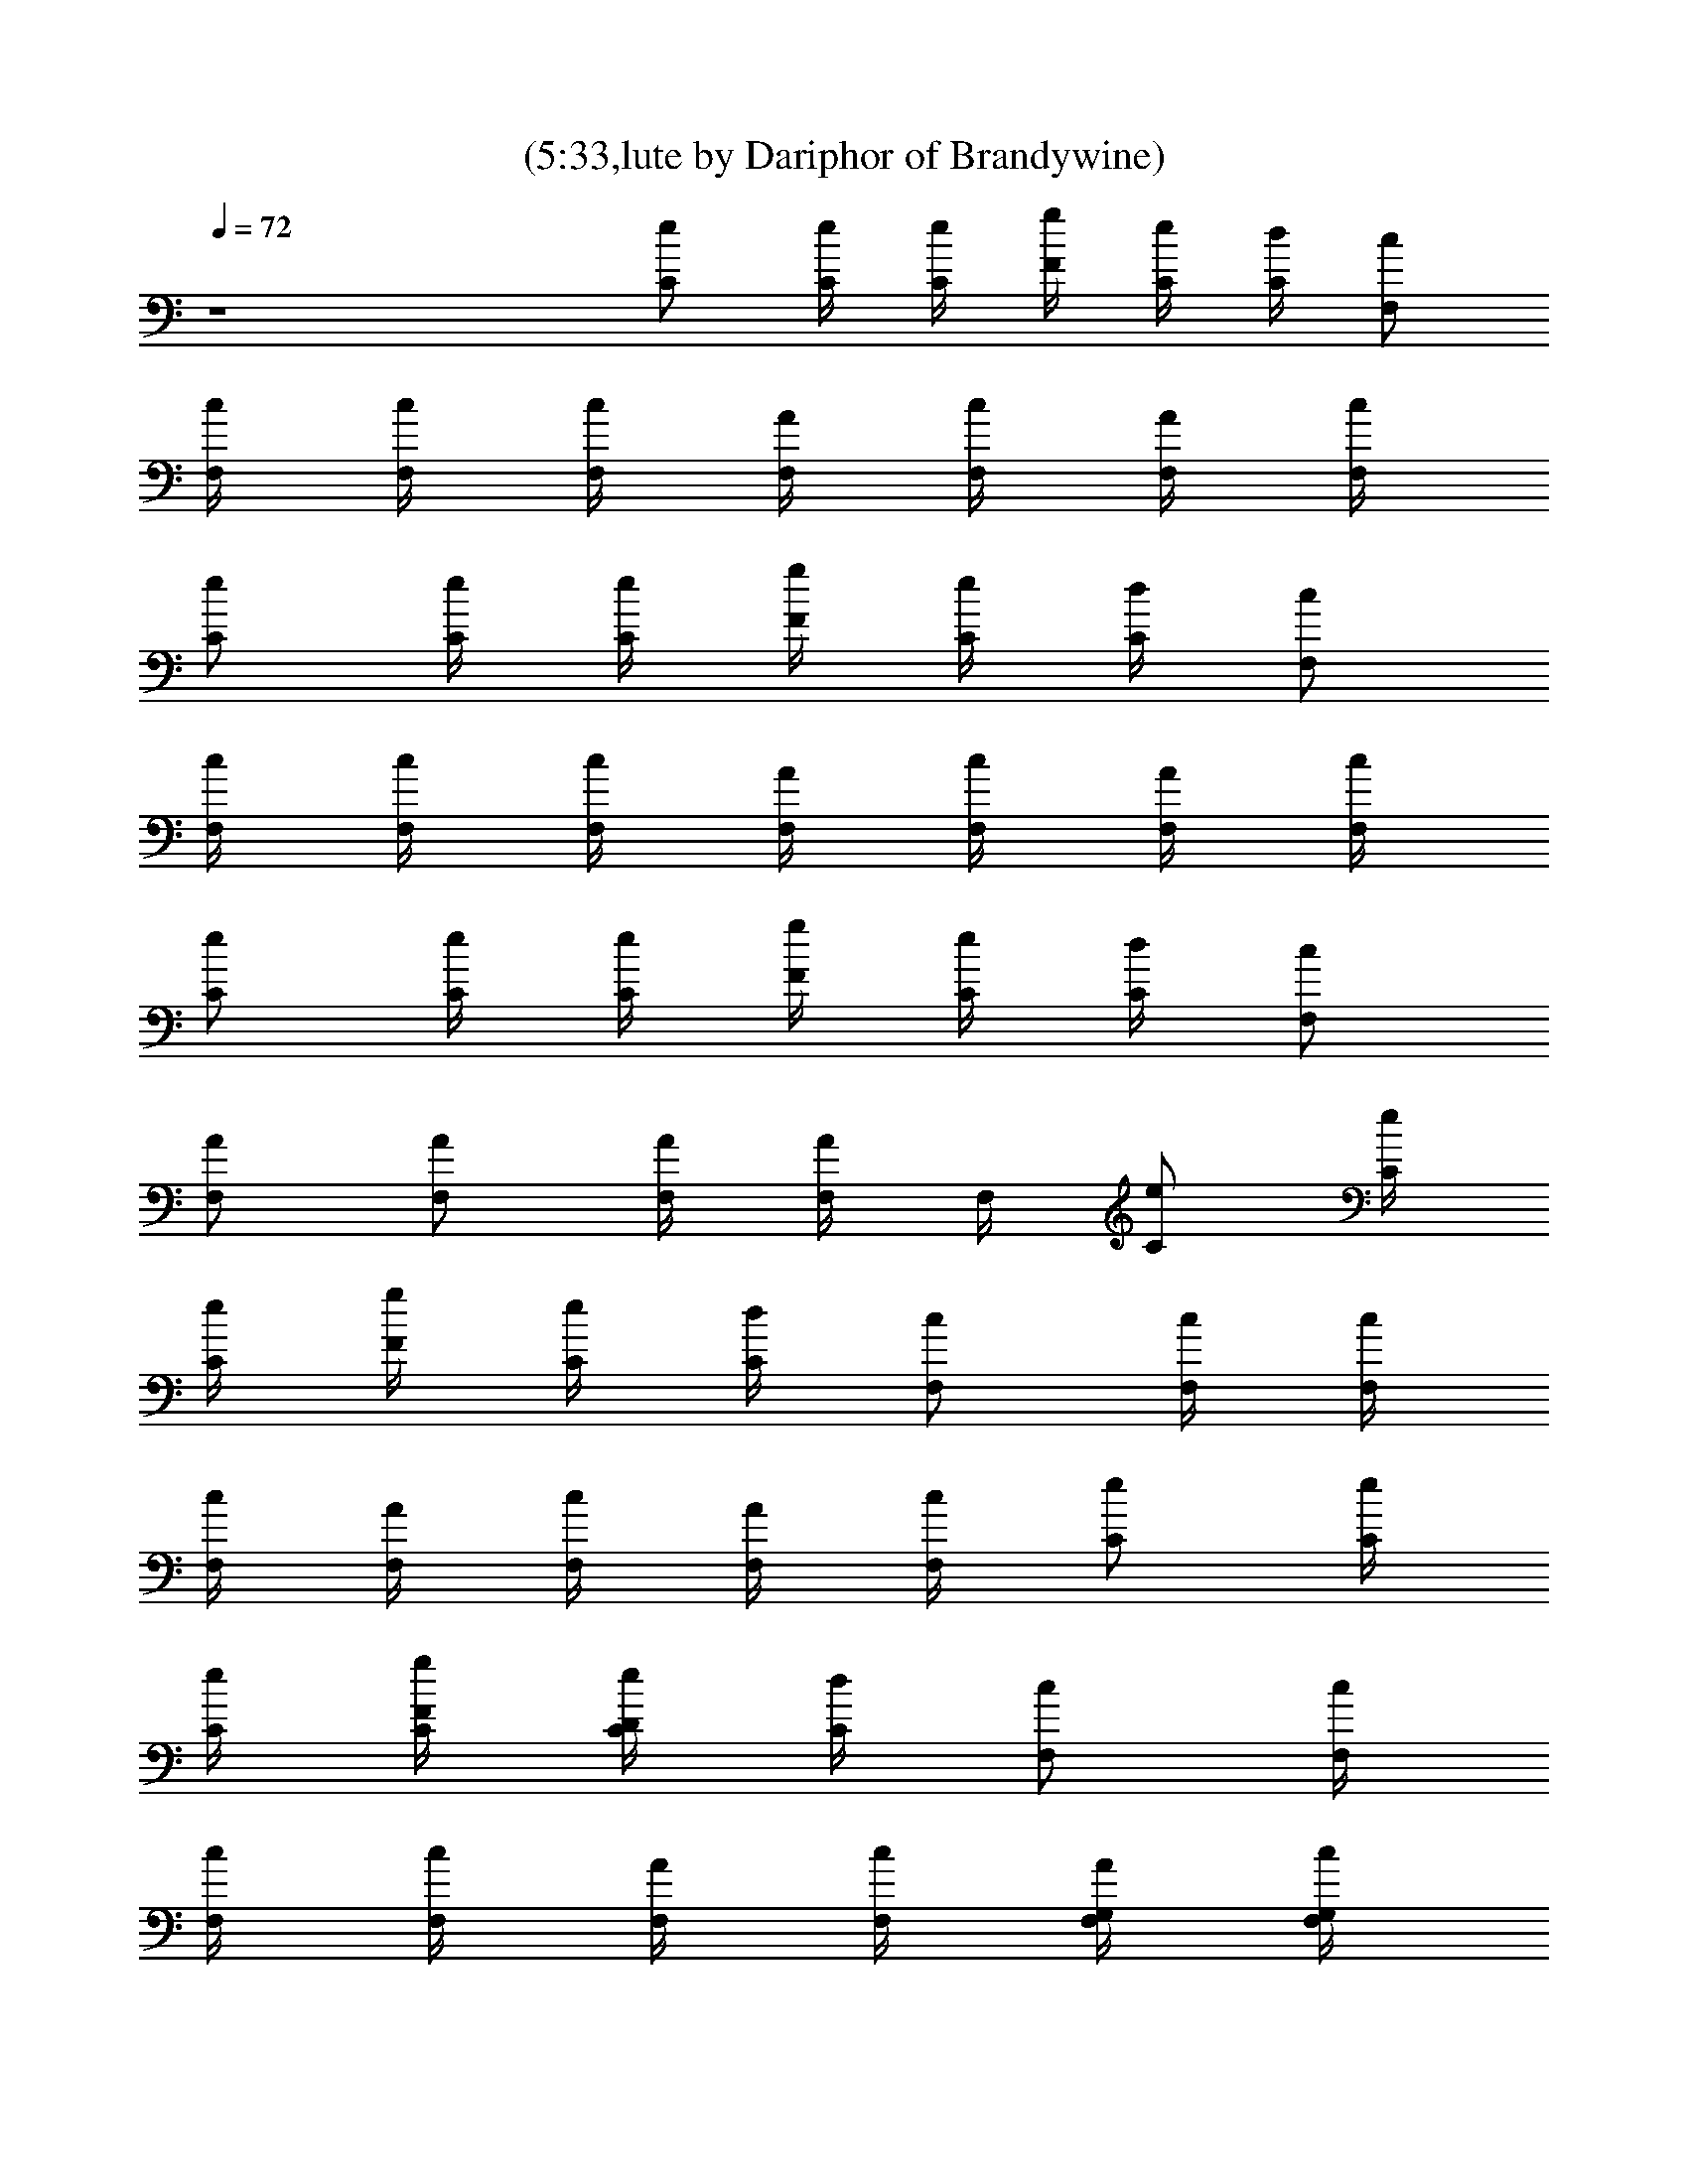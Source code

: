 X:1
T:(5:33,lute by Dariphor of Brandywine)
Z:Transcribed by LotRO MIDI Player:http://lotro.acasylum.com/midi
%  Original file:smashingdrown.mid
%  Transpose:3
L:1/4
Q:72
K:C
z4 [C/2e/2] [C/4e/4] [C/4e/4] [g/4F/4] [C/4e/4] [d/4C/4] [c/2F,/2]
[c/4F,/4] [F,/4c/4] [c/4F,/4] [F,/4A/4] [F,/4c/4] [A/4F,/4] [c/4F,/4]
[C/2e/2] [C/4e/4] [C/4e/4] [g/4F/4] [C/4e/4] [d/4C/4] [c/2F,/2]
[c/4F,/4] [F,/4c/4] [c/4F,/4] [F,/4A/4] [F,/4c/4] [A/4F,/4] [c/4F,/4]
[C/2e/2] [C/4e/4] [C/4e/4] [g/4F/4] [e/4C/4] [C/4d/4] [c/2F,/2]
[F,/2A/2] [F,/2A/2] [F,/4A/4] [F,/4A/4] F,/4 [C/2e/2] [C/4e/4]
[C/4e/4] [g/4F/4] [C/4e/4] [d/4C/4] [c/2F,/2] [c/4F,/4] [F,/4c/4]
[c/4F,/4] [F,/4A/4] [F,/4c/4] [A/4F,/4] [c/4F,/4] [C/2e/2] [C/4e/4]
[C/4e/4] [g/4F/4C/4] [C/4e/4D/4] [d/4C/4] [c/2F,/2] [c/4F,/4]
[F,/4c/4] [c/4F,/4] [F,/4A/4] [F,/4c/4] [A/4F,/4G,/4] [c/4F,/4G,/4]
[C/2e/2] [C/4e/4] [C/4e/4] [g/4F/4C/4] [C/4e/4D/4] [d/4C/4] [c/2F,/2]
[c/4F,/4] [F,/4c/4] [c/4F,/4] [F,/4A/4] [F,/4c/4] [A/4F,/4C/4]
[c/4F,/4D/4] [C/2e/2] [C/4e/4] [C/4e/4] [g/4F/4C/4] [C/4e/4D/4]
[d/4C/4] [c/2F,/2] [c/4F,/4] [F,/4c/4] [c/4F,/4] [F,/4A/4] [F,/4c/4]
[A/4F,/4G,/4] [c/4F,/4G,/4] [C/2e/2] [C/4e/4] [C/4e/4] [g/4F/4]
[C/4e/4E/4] [d/4C/4] [c/2F,/2] [c/4F,/4] [F,/4c/4] [c/4F,/4]
[F,/4A/4] [F,/4c/4] [A/4F,/4G,/4] [c/4F,/4G,/4] [C/2e/2] [C/4e/4]
[C/4e/4] [g/4F/4C/4] [C/4e/4D/4] [d/4C/4] [c/2F,/2] [c/4F,/4]
[F,/4c/4] [c/4F,/4] [F,/4A/4] [F,/4c/4] [A/4F,/4G,/4] [c/4F,/4G,/4]
[C/2e/2] [C/4e/4] [C/4e/4] [g/4F/4C/4] [C/4e/4D/4] [d/4C/4] [c/2F,/2]
[c/4F,/4] [F,/4c/4] [c/4F,/4] [F,/4A/4] [F,/4c/4] [A/4F,/4C/4]
[c/4F,/4D/4] [C/2e/2] [C/4e/4] [C/4e/4] [g/4F/4C/4] [C/4e/4D/4]
[d/4C/4] [c/2F,/2] [c/4F,/4] [F,/4c/4] [c/4F,/4] [F,/4A/4] [F,/4c/4]
[A/4F,/4G,/4] [c/4F,/4G,/4] [C/2e/2] [C/4e/4] [C/4e/4] [g/4F/4C/4]
[C/4e/4D/4] [d/4C/4] [c/2F,/2] [c/4F,/4] [F,/4c/4] [c/4F,/4]
[F,/4A/4] [F,/4c/4] [A/4F,/4G,/4] [c/4F,/4G,/4] [C/2e/2] [C/4e/4]
[C/4e/4] [g/4F/4C/4] [C/4e/4D/4] [d/4C/4] [c/2F,/2] [c/4F,/4]
[F,/4c/4] [c/4F,/4] [F,/4A/4] [F,/4c/4] [A/4F,/4G,/4] [c/4F,/4G,/4]
[C/2e/2] [C/4e/4] [C/4e/4] [g/4F/4C/4] [C/4e/4D/4] [d/4C/4] [c/2F,/2]
[c/4F,/4] [F,/4c/4] [c/4F,/4] [F,/4A/4] [F,/4c/4] [A/4F,/4C/4]
[c/4F,/4D/4] [C/2e/2] [C/4e/4] [C/4e/4] [g/4F/4C/4] [C/4e/4D/4]
[d/4C/4] [c/2F,/2] [c/4F,/4] [F,/4c/4] [c/4F,/4] [F,/4A/4] [F,/4c/4]
[A/4F,/4G,/4] [c/4F,/4G,/4] [C/2e/2] [C/4e/4] [C/4e/4] [g/4F/4C/4]
[C/4e/4D/4] [d/4C/4] [c/2F,/2] [c/4F,/4] [F,/4c/4] [c/4F,/4]
[F,/4A/4] [F,/4c/4] [A/4F,/4] [c/4F,/4] [^D^Af^a^D,] [^D^Af^a^D,]
[^D^Af^a^D,] [^D^Af^a^D,/2] =D,/2 [^A,/4Fcf] ^A,/4 ^A,/2 [^A,3F3c3f3]
[CGcC,8] [c'/2g/2c/2G/2] [c'/4g/4c/4G/4] [d9/4G9/4] [CGc]
[c'/2g/2c/2G/2] [G/4c/4g/4c'/4] [G9/4d9/4] [C,CFcfF,7/4] c3/4
[F,3/4z/4] d/2 [F,3/4d/4] d/4 [f/2z/4] [F,19/4z/4] f/4 g/4 [=a2=A2]
[G2d2] [d19/2C/2] C/4 C/4 C/4 =D/4 C/4 F,/2 F,/4 F,/4 F,/4 [g5F,/2]
G,/4 G,/4 C/2 C/4 C/4 C/4 D/4 C/4 F,/2 F,/4 F,/4 F,/4 F,/2 C/4 D/4
[c3C/2] C/4 C/4 C/4 D/4 [d3/2C/4] F,/2 F,/4 F,/4 F,/4 [d13/2F,/2]
[e/2G,/4] G,/4 [a8C/2] C/4 C/4 F/4 E/4 C/4 F,/2 F,/4 F,/4 F,/4 F,/2
G,/4 G,/4 [C/2e/2] [C/4e/4] [C/4e/4] [g/4F/4C/4] [C/4e/4D/4]
[d5/2C/4] [c/2F,/2] [c/4F,/4] [F,/4c/4] [c/4F,/4] [F,/4A/4] [F,/4c/4]
[A/4F,/4G,/4] [c/4F,/4G,/4] [C/2e/2] [C/4e/4] [C/4e/4] [g/4F/4C/4]
[C/4e/4D/4] [d/4C/4] [c/2F,/2] [c/4F,/4] [F,/4c/4] [c/4F,/4]
[F,/4A/4] [F,/4c/4] [A/4F,/4C/4] [c/4F,/4D/4] [C/2e/2] [C/4e/4]
[C/4e/4] [g/4F/4C/4] [C/4e/4D/4] [d/4C/4] [c/2F,/2] [c/4F,/4]
[F,/4c/4] [c/4F,/4] [F,/4A/4] [F,/4c/4] [A/4F,/4G,/4] [c/4F,/4G,/4]
[C/2e/2] [C/4e/4] [C/4e/4] [g/4F/4C/4] [C/4e/4D/4] [d/4C/4] [c/2F,/2]
[c/4F,/4] [F,/4c/4] [c/4F,/4] [F,/4A/4] [F,/4c/4] [A/4F,/4G,/4]
[c/4F,/4G,/4] [C/2e/2] [C/4e/4] [C/4e/4] [g/4F/4C/4] [C/4e/4D/4]
[d/4C/4] [c/2F,/2] [c/4F,/4] [F,/4c/4] [c/4F,/4] [F,/4A/4] [F,/4c/4]
[A/4F,/4G,/4] [c/4F,/4G,/4] [C/2e/2] [C/4e/4] [C/4e/4] [g/4F/4C/4]
[C/4e/4D/4] [d/4C/4] [c/2F,/2] [c/4F,/4] [F,/4c/4] [c/4F,/4]
[F,/4A/4] [F,/4c/4] [A/4F,/4C/4] [c/4F,/4D/4] [C/2e/2] [C/4e/4]
[C/4e/4] [g/4F/4C/4] [C/4e/4D/4] [d/4C/4] [c/2F,/2] [c/4F,/4]
[F,/4c/4] [c/4F,/4] [F,/4A/4] [F,/4c/4] [A/4F,/4G,/4] [c/4F,/4G,/4]
[C/2e/2] [C/4e/4] [C/4e/4] [g/4F/4C/4] [C/4e/4D/4] [d/4C/4] [c/2F,/2]
[c/4F,/4] [F,/4c/4] [c/4F,/4] [F,/4A/4] [F,/4c/4] [A/4F,/4] [c/4F,/4]
[^D^Af^a^D,] [^D^Af^a^D,] [^D^Af^a^D,] [^D^Af^a^D,/2] =D,/2
[^A,/4Fcf] ^A,/4 ^A,/2 [^A,3F3c3f3] [CGcC,8] [c'/2g/2c/2G/2]
[c'/4g/4c/4G/4] [d9/4G9/4] [CGc] [c'/2g/2c/2G/2] [G/4c/4g/4c'/4]
[G9/4d9/4] [C,CFcfF,7/4] c3/4 [F,3/4z/4] d/2 [F,3/4d/4] d/4 [f/2z/4]
[F,19/4z/4] f/4 g/4 [=a2=A2] [G2d2] [CGcegz/2] C,/4 C,/4
[C/4G/2c/2e/2g/4c'/2] [g/4C/4] [C/4G/4c/4e/4g/4c'/4]
[G/2c/2C,/2C/2e/2g/2] [C/2G/2c/2C,/2e/2d/2] [C/4G/4c/4e/4g/4c'/4]
[C/4G/4c/4e/4g/4c'/4] [C/4G/4c/4e/4g/4c'/4] [C/2G/2c/2e/2g/2z/4] C,/4
[F,3/4CFAcf] F,/4 [F,/2C/2F/2A/2c/2f/2] [F,/4C/4F/4A/4c/4f/4]
[C/2F/2F,/2A/4c/2f/2] A/4 [F,/2C/2F/2A/2c/4f/2] c/4
[F,/4C/4F/4A/4c/4f/4] [G,/4F,/4C/4F/4A/4c/4] [F,/4C/4F/4A/4c/4f/4]
[G,/4F,/2C/2F/2A/2c/2] =A,/4 [CGcegz/2] C,/4 C,/4
[C/4G/2c/2e/2g/4c'/2] [g/4C/4] [C/4G/4c/4e/4g/4c'/4]
[G/2c/2C,/2C/2e/2g/2] [C/2G/2c/2C,/2e/2d/2] [C/4G/4c/4e/4g/4c'/4]
[C/4G/4c/4e/4g/4c'/4] [C/4G/4c/4e/4g/4c'/4] [C/2G/2c/2e/2g/2z/4] C,/4
[F,3/4CFAcf] F,/4 [F,/2C/2F/2A/2c/2f/2] [F,/4C/4F/4A/4c/4f/4]
[C/2F/2F,/2A/4c/2f/2] A/4 [F,/2C/2F/2A/2c/4f/2] c/4
[F,/4C/4F/4A/4c/4f/4] [G,/4F,/4C/4F/4A/4c/4] [F,/4C/4F/4A/4c/4f/4]
[G,/4F,/2C/2F/2A/2c/2] A,/4 [C/4G/4e/4c/4g/4c'/4]
[C/4G/4e/4c/4g/4c'/4] [C/4G/4e/4c/4g/4c'/4] [C/4G/4e/4c/4g/4c'/4]
[CGcegz/2] C,/4 [c'/4C,/4] [^A,^DG^A^dz3/4] ^D,/4
[^D/4^A,/4G/4^A/4^d/4^a/4] [^a/4^d/4^A/4G/4^D/4^A,/4]
[^A,/2^D/2G/2^A/2^d/4^a/2] ^d/4 [^A,3/4F^A=df^a] ^A,/4
[^A,/2F/2^A/2d/2f/2z/4] c'/4 [^A,/4F/4^A/4d/4f/4^a/4]
[^A,/2F/2^A/2d/2f/2^a/4] ^a/4 [^A/2d/2^A,/2F/2f/2^a/2]
[^A,/4F/4^A/4d/4f/4^a/4] [^A,/2F/2^A/2d/2f/2^a/2]
[^A,/2F/2^A/2d/2f/2^a/2] [C/4G/4e/4c/4g/4c'/4] [C/4G/4e/4c/4g/4c'/4]
[C/4G/4e/4c/4g/4c'/4] [C/4G/4e/4c/4g/4c'/4] [CGcegz/2] C,/4
[c'/4C,/4] [^A,^DG^A^dz3/4] ^D,/4 [^D/4^A,/4G/4^A/4^d/4^a/4]
[^a/4^d/4^A/4G/4^D/4^A,/4] [^A,/2^D/2G/2^A/2^d/4^a/2] [^d13/4z/4]
[^A,3/4F^A=df^a] ^A,/4 [^A,/2F/2^A/2d/2f/2^a/2]
[^A,/4F/4^A/4d/4f/4^a/4] [^A,/2F/2^A/2d/2f/2^a/2]
[^A/2d/2^A,/2F/2f/2^a/2] [^A,/4F/4^A/4d/4f/4^a/4]
[^A,/2F/2^A/2d/2f/2^a/2] [^A,/2F/2^A/2d/2f/2^a/2]
[C/4G/4e/4c/4g/4c'/4] [C/4G/4e/4c/4g/4c'/4] [C/4G/4e/4c/4g/4c'/4]
[f/4C/4G/4e/4c/4g/4] [gCGce/2z/4] f/4 e/2 [^A,^DG^A^dz3/4] ^D,/4
[^d/4^D/4^A,/4G/4^A/4^a/4] [^a/4^d/4^A/4G/4^D/4^A,/4]
[^A,/2^D/2G/2^A/2^d/4^a/2] ^d/4 [^A,/2F^A=d3/4f^a] ^A,/4 [d/4^A,/4]
[^A,/2F/2^A/2d/2f/2^a/2] [^A,/4F/4^A/4d/4f/4^a/4]
[^A,/2F/2^A/2d/4f/2^a/2] d/4 [^A/4d/2^A,/2F/2f/2^a/4] [^A/4^a/4]
[^A,/4F/4^A/4d/4f/4^a/4] [^A,/4F/2^A/2d/2f/2^a/2] ^A,/4
[^A,/4F/2^A/2d/2f/2^a/2] ^A,/4 [C/4G/4e/4c/4g/4c'/4]
[C/4G/4e/4c/4g/4c'/4] [C/4G/4e/4c/4g/4c'/4] [C/4G/4e/4c/4g/4c'/4]
[CGce/2gz/4] f/4 e/2 [^A,^DG^A^dz3/4] ^D,/4
[^D/4^A,/4G/4^A/4^d/4^a/4] [^a/4^d/4^A/4G/4^D/4^A,/4]
[^A,/2^D/2G/2^A/2^d/4^a/2] ^d/4 [^A,/2F^A=df^a] ^A,/4 ^A,/4
[^A,/2F/2^A/2d/2f/2^a/2] [^A,/4F/4^A/4d/4f/4^a/4]
[^A,/2F/2^A/2d/2f/2^a/2] [^A/2d/2^A,/2F/2f/2^a/2]
[^A,/4F/4^A/4d/4f/4^a/4] [^A,/4F/2^A/2d/2f/2^a/2] ^A,/4
[^A,/4F/2^A/2d/2f/2^a/2] ^A,/4 [C19/2F19/2=A19/2c19/2f19/2z7/2] C,/2
F,7/2 C,/2 [F,7/2z3/2] [c'13/2A13/2c13/2F13/2f13/2z2] C,/2 F,7/2 C,/2
[F/2F,3/4] [c/2z/4] F,/4 [f/2F,/2] [c/4F,/4] [g/2F,/2] [F,/2f/2]
[c/4F,/4] [fF,/2] C,/2 [F/2F,3/4] [c/2z/4] F,/4 [f/2F,/2] [c/4F,/4]
[g/2F,/2] [F,/2f/2] [c/4F,/4] [fF,/2] C,/2 [F/2F,3/4] [c/2z/4] F,/4
[f/2F,/2] [c/4F,/4] [g/2F,/2] [F,/2f/2] [c/4F,/4] [fF,/2] C,/2
[F/2F,3/4] [c/2z/4] F,/4 [f/2F,/2] [c/4F,/4] [g/2F,/2] [F,/2f/2]
[c/4F,/4] [fF,/2] C,/2 [F/2F,3/4] [c/2z/4] F,/4 [f/2F,/2] [c/4F,/4]
[f/2F,/2] [c/2F,/2] [F/4F,/4] [eF,/2] C,/2 [F/2F,3/4] [c/2z/4] F,/4
[f/2F,/2] [c/4F,/4] [f/2F,/2] [c/2F,/2] [F/4F,/4] [eF,/2] C,/2
[F/2F,3/4] [c/2z/4] F,/4 [f/2F,/2] [c/4F,/4] [g/2F,/2] [f/2F,/2]
[c/4F,/4] [fF,/2] C,/2 [F/2F,3/4] [c/2z/4] F,/4 [f/2F,/2] [c/4F,/4]
[g/2F,/2] [f/2F,/2] [c/4F,/4] [fF,/2] C,/2 [F/2F,3/4] [c/2z/4] F,/4
[f/2F,/2] [c/4F,/4] [f/2F,/2] [c/2F,/2] [F/4F,/4] [eF,/2] C,/2
[F/2F,3/4] [c/2z/4] F,/4 [f/2F,/2] [c/4F,/4] [f/2F,/2] [c/2F,/2]
[F/4F,/4] [eF,/2] C,/2 [F/2F,3/4] [c/2z/4] F,/4 [f/2F,/2] [c/4F,/4]
[g/2F,/2] [f/2F,/2] [c/4F,/4] [fF,/2] C,/2 [C,4C4F4c4f4z/4] F,/4 F,/4
F,/4 F,/4 F,/4 F,/4 F,/4 F,/4 F,/4 G,/4 G,/4 =A,/4 A,/4 A,/4 A,/4
[C/4G/4c/4e/4g/4c'/4] [g/4e/4c/4G/4c'/4C,/4] [c/4e/4g/4G/4C/4c'/4]
[G/4c/4e/4g/4c'/4C,/4] [C3/4Gcegz/4] C,/4 C,/4 [=D/4C,/4]
[^D^A^dg^a^D,3/4] ^D,/4 [^D/2^A/2^d/2g/2^a/2^D,/2]
[^D/2^A/2^d/2g/2^a/2^D,/2] [^A,/4F/2^A/2=d/2f/2^a/2] ^A,/4
[^A,/4F/4^A/4d/4f/4^a/4] [^A/2^A,/4F/2d/2f/2^a/2] ^A,/4
[^A,/4F/4^A/4d/4f/4^a/4] [^A,/4F3/4^A3/4d3/4f3/4^a3/4] ^A,/4 ^A,/4
[d/2f/2^a/2^A/2F/2^A,/4] ^A,/4 [f/4^a/4^A,/4F/4^A/4d/4]
[d/2^A,/4F/2f/2^A/2^a/2] ^A,/4 [d/2f/2^A/2^a/2F/2^A,/4] ^A,/4
[C/4G/4c/4e/4g/4c'/4] [g/4e/4c/4G/4c'/4C,/4] [c/4e/4g/4G/4C/4c'/4]
[G/4c/4e/4g/4c'/4C,/4] [C3/4Gcegz/4] C,/4 C,/4 [=D/4C,/4]
[^D^A^dg^a^D,3/4] ^D,/4 [^D/2^A/2^d/2g/2^a/2^D,/2]
[^D/2^A/2^d/2g/2^a/2^D,/2] [^A,/4F/2^A/2=d/2f/2^a/2] ^A,/4
[^A,/4F/4^A/4d/4f/4^a/4] [^A/2^A,/4F/2d/2f/2^a/2] ^A,/4
[^A,/4F/4^A/4d/4f/4^a/4] [^A,/4F3/4^A3/4d3/4f3/4^a3/4] ^A,/4 ^A,/4
[d/2f/2^a/2^A/2F/2^A,/4] ^A,/4 [f/4^a/4^A,/4F/4^A/4d/4]
[d/2^A,/4F/2f/2^A/2^a/2] ^A,/4 [d/2f/2^A/2^a/2F/2^A,/4] ^A,/4
[C/4G/4c/4e/4g/4c'/4] [g/4e/4c/4G/4c'/4] [c/4e/4g/4G/4C/4c'/4]
[G/4c/4e/4g/4c'/4] [C3/4Gcegc'] =D/4 [^D^A^dg^a^D,3/4] ^D,/4
[^D/2^A/2^d/2g/2^a/2^D,/2] [^D/2^A/2^d/2g/2^a/2^D,/2]
[^A,/4F/2^A/2=d/2f/2^a/2] ^A,/4 [^A,/4F/4^A/4d/4f/4^a/4]
[^A/2^A,/4F/2d/2f/2^a/2] ^A,/4 [^A,/4F/4^A/4d/4f/4^a/4]
[^A,/4F3/4^A3/4d3/4f3/4^a3/4] ^A,/4 ^A,/4 [d/2f/2^a/2^A/2F/2^A,/4]
^A,/4 [f/4^a/4^A,/4F/4^A/4d/4] [d/2^A,/4F/2f/2^A/2^a/2] ^A,/4
[d/2f/2^A/2^a/2F/2^A,/4] ^A,/4 [C/4G/4c/4e/4g/4c'/4]
[g/4e/4c/4G/4c'/4] [c/4e/4g/4G/4C/4c'/4] [G/4c/4e/4g/4c'/4]
[C3/4Gcegc'] =D/4 [^D^A^dg^a^D,3/4] ^D,/4 [^D/2^A/2^d/2g/2^a/2^D,/2]
[^D/2^A/2^d/2g/2^a/2^D,/2] [^A,/4F/2^A/2=d/2f/2^a/2] ^A,/4
[^A,/4F/4^A/4d/4f/4^a/4] [^A/2^A,/4F/2d/2f/2^a/2] ^A,/4
[^A,/4F/4^A/4d/4f/4^a/4] [^A,/4F3/4^A3/4d3/4f3/4^a3/4] ^A,/4 ^A,/4
[d/2f/2^a/2^A/2F/2^A,/4] ^A,/4 [f/4^a/4^A,/4F/4^A/4d/4]
[d/2^A,/4F/2f/2^A/2^a/2] ^A,/4 [d/2f/2^A/2^a/2F/2^A,/4] ^A,/4
[F8=A8c4f7/2=a8z3] g/2 [f4C,/2] [c4F,7/2c'4z3] g/2 [f/2C,/2]
[F8A8c4f7/2a8z3] g/2 [f4C,/2] [c4F,7/2z3/2] c'/2 g [g3/2z/2]
[f/2C,/2] [F15/2A4c8f8a8c'/2] [c'15/2z/4] F,/4 [F,/2g2] F,/4 F,/2
F,/2 F,/4 F,/2 C,/2 [F,3/4A3] F,/4 F,/2 F,/4 F,/2 [F,/2z/4] [G/2z/4]
F,/4 [F,/2A] [C,/2F/2] [F8A4c7f8a8z3/4] F,/4 F,/2 F,/4 F,/2 F,/2 F,/4
[F,/2G] C,/2 [F,3/4A4] F,/4 F,/2 F,/4 F,/2 F,/2 F,/4 [F,/2c] C,/2
[F8A8c8f8a8z3/4] F,/4 F,/2 F,/4 F,/2 F,/2 F,/4 F,/2 C,/2 F,3/4 F,/4
F,/2 F,/4 F,/2 F,/2 F,/4 F,/2 C,/2 [F8A8c8f8a8z3/4] F,/4 F,/2 F,/4
F,/2 F,/2 F,/4 F,/2 C,/2 F,3/4 F,/4 F,/2 F,/4 F,/2 F,/2 F,/4 F,/2
C,/2 [F,3/4CFAcf] F,/4 [F,/2C/2F/2A/2c/2f/2] [F,/4C/4F/4A/4c/4f/4]
[C/2F/2F,/4A/2c/4f/2] [F,/4c/4] [F,/2C/2F/2A/2c/2f/2]
[F,/4C/4F/4A/4c/4f/4] [F,/4C/4F/4A/4c/4f/4] [F,/4C/4F/4A/4c/4f/4]
[F,/2C/2F/2A/2c/2f/2] [F,/2CFAcf] [F,/4^d/4C,/4] [F,/4^d/2C,/4]
[F,/4C/2F/2A/2c/2f/2] [F,/4=d3/4] [F,/4C/4F/4A/4c/4f/4]
[C/2F/2F,/4A/2c/4f/2] [F,/4c/4] [F,/2C/2F/2A/2c/2f/2]
[F,/4C/4F/4A/4c/4f/4] [F,/4C/4F/4A/4c/4f/4] [F,/4C/4F/4A/4c/4f/4]
[F,/2C/2F/2A/2c/2f/2] [F,CFAcz/2] C,/4 C,/4 [F,/2C/2F/2A/2c/2f/2]
[F,/4C/4F/4A/4c/4f/4] [C/2F/2F,/4A/2c/4f/2] [F,/4c/4]
[F,/2C/2F/2A/2c/2f/2] [F,/4C/4F/4A/4c/4f/4] [F,/4C/4F/4A/4c/4f/4]
[F,/4C/4F/4A/4c/4f/4] [F,/2C/2F/2A/2c/2f/2] [F,/2CFAcf]
[F,/4^d/4C,/4] [F,/4^d/2C,/4] [F,/4C/2F/2A/2c/2f/2] [F,/4=d3/4]
[F,/4C/4F/4A/4c/4f/4] [C/2F/2F,/4A/2c/4f/2] [F,/4c/4]
[F,/2C/2F/2A/2c/2f/2] [F,/4C/4F/4A/4c/4f/4] [F,/4C/4F/4A/4c/4f/4]
[F,/4C/4F/4A/4c/4f/4] [F,/2C/2F/2A/2c/2f/2] [F,CFAcz/2] C,/4 C,/4
[F,/2C/2F/2A/2c/2f/2] [F,/4C/4F/4A/4c/4f/4] [C/2F/2F,/4A/2c/4f/2]
[F,/4c/4] [F,/2C/2F/2A/2c/2f/2] [F,/4C/4F/4A/4c/4f/4]
[F,/4C/4F/4A/4c/4f/4] [F,/4C/4F/4A/4c/4f/4] [F,/2C/2F/2A/2c/2f/2]
[F,/4CFAcf] F,/4 [F,/4^d/4] [F,/4^d/2] [F,/4C/2F/2A/2c/2f/2]
[F,/4=d3/4] [F,/4C/4F/4A/4c/4f/4] [C/2F/2F,/4A/2c/4f/2] [F,/4c/4]
[F,/2C/2F/2A/2c/2f/2] [F,/4C/4F/4A/4c/4f/4] [F,/4C/4F/4A/4c/4f/4]
[F,/4C/4F/4A/4c/4f/4] [F,/2C/2F/2A/2c/2z/4] ^D,/4 [F,/4CFAcf] F,/4
F,/4 F,/4 [F,/2C/2F/2A/2c/2f/2] [F,/4C/4F/4A/4c/4f/4]
[C/2F/2F,/4A/2c/4f/2] [F,/4c/4] [F,/2C/2F/2A/2c/2f/2]
[F,/4C/4F/4A/4c/4f/4] [F,/4C/4F/4A/4c/4f/4] [F,/4C/4F/4A/4c/4f/4]
[F,/2C/2F/2A/2c/2f/2] [F,/4CFAcf] F,/4 [F,/4^d/4] [F,/4^d/2]
[F,/4C/2F/2A/2c/2f/2] [F,/4=d3/4] [F,/4C/4F/4A/4c/4f/4]
[C/2F/2F,/4A/2c/4f/2] [F,/4c/4] [F,/2C/2F/2A/2c/2f/2]
[F,/4C/4F/4A/4c/4f/4] [F,/4C/4F/4A/4c/4f/4] [F,/4C/4F/4A/4c/4f/4]
[F,/2C/2F/2A/2c/2f/2] [F,/4CFAcf] F,/4 F,/4 F,/4
[F,/2C/2F/2A/2c/2f/2] [F,/4C/4F/4A/4c/4f/4] [C/2F/2F,/4A/2c/4f/2]
[F,/4c/4] [F,/2C/2F/2A/2c/2f/2] [F,/4C/4F/4A/4c/4f/4]
[F,/4C/4F/4A/4c/4f/4] [F,/4C/4F/4A/4c/4f/4] [F,/2C/2F/2A/2c/2f/2]
[F,/4CFAcf] F,/4 [F,/4^d/4] [F,/4^d/2] [F,/4C/2F/2A/2c/2f/2]
[F,/4=d3/4] [F,/4C/4F/4A/4c/4f/4] [C/2F/2F,/4A/2c/4f/2] [F,/4c/4]
[F,/2C/2F/2A/2c/2f/2] [F,/4C/4F/4A/4c/4f/4] [F,/4C/4F/4A/4c/4f/4]
[F,/4C/4F/4A/4c/4f/4] [F,/2C/2F/2A/2c/2f/2] [F,/4CFAcf] F,/4 F,/4
F,/4 [F,/2C/2F/2A/2c/2f/2] [F,/4C/4F/4A/4c/4f/4]
[C/2F/2F,/4A/2c/4f/2] [F,/4c/4] [F,/2C/2F/2A/2c/2f/2]
[F,/4C/4F/4A/4c/4f/4] [F,/4C/4F/4A/4c/4f/4] [F,/4C/4F/4A/4c/4f/4]
[F,C/2F/2Ac/2f/2] 